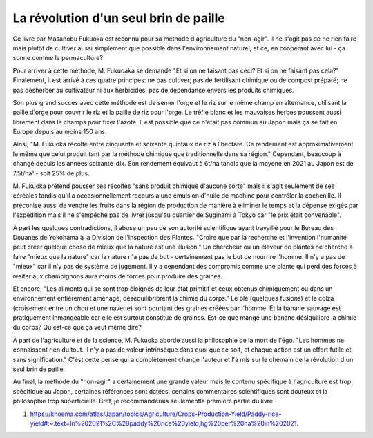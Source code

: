 La révolution d'un seul brin de paille
======================================

Ce livre par Masanobu Fukuoka est reconnu pour sa méthode d'agriculture
du "non-agir". Il ne s'agit pas de ne rien faire mais plutôt de
cultiver aussi simplement que possible dans l'environnement naturel,
et ce, en coopérant avec lui - ça sonne comme la permaculture?

Pour arriver à cette méthode, M. Fukuoaka se demande "Et si on ne faisant pas
ceci? Et si on ne faisant pas cela?" Finalement, il est arrivé à ces quatre
principes: ne pas cultiver; pas de fertilisant chimique ou de compost préparé;
ne pas désherber au cultivateur ni aux herbicides; pas de dependance envers
les produits chimiques.

Son plus grand succès avec cette méthode est de semer l'orge et le riz sur le
même champ en alternance, utilisant la paille d'orge pour couvrir le riz et la
paille de riz pour l'orge. Le trèfle blanc et les mauvaises herbes poussent
aussi librement dans le champs pour fixer l'azote. Il est possible que ce
n'était pas commun au Japon mais ça se fait en Europe depuis au moins 150 ans.

Ainsi, "M. Fukuoka récolte entre cinquante et soixante quintaux de riz à
l'hectare. Ce rendement est approximativement le même que celui produit tant
par la méthode chimique que traditionnelle dans sa région." Cependant,
beaucoup à changé depuis les années soixante-dix. Son rendement équivaut à
6t/ha tandis que la moyene en 2021 au Japon est de 7.5t/ha¹ - soit 25% de
plus.

M. Fukuoka prétend pousser ses récoltes "sans produit chimique d'aucune sorte"
mais il s'agit seulement de ses céréales tandis qu'il a occasionnellement
recours à une émulsion d'huile de machine pour contrôler la cochenille. Il
préconise aussi de vendre les fruits dans la région de production de manière à
éliminer le temps et la dépense exigés par l'expédition mais il ne s'empêche
pas de livrer jusqu'au quartier de Suginami à Tokyo car "le prix était
convenable".

À part les quelques contradictions, il abuse un peu de son autorité
scientifique ayant travaillé pour le Bureau des Douanes de Yokohama à la
Division de l'Inspection des Plantes. "Croire que par la recherche et
l'invention l'humanité peut créer quelque chose de mieux que la nature est une
illusion." Un chercheur ou un éleveur de plantes ne cherche à faire "mieux que
la nature" car la nature n'a pas de but - certainement pas le but de nourrire
l'homme. Il n'y a pas de "mieux" car il n'y pas de système de jugement. Il y a
cependant des compromis comme une plante qui perd des forces à résiter aux
champignons aura moins de forces pour produire des graines.

Et encore, "Les aliments qui se sont trop éloignés de leur état primitif et
ceux obtenus chimiquement ou dans un environnement entièrement aménagé,
déséquilibribrent la chimie du corps." Le blé (quelques fusions) et le colza
(croisement entre un chou et une navette) sont pourtant des graines créées par
l'homme. Et la banane sauvage est pratiquement inmangeable car elle est
surtout constitué de graines. Est-ce que mangé une banane désiquilibre la
chimie du corps? Qu'est-ce que ça veut même dire?

À part de l'agriculture et de la science, M. Fukuoka aborde aussi la
philosophie de la mort de l'égo. "Les hommes ne connaissent rien du tout. Il
n'y a pas de valeur intrinsèque dans quoi que ce soit, et chaque action est un
effort futile et sans signification." C'est cette pensé qui a complètement
changé l'auteur et l'a mis sur le chemain de la révolution d'un seul brin de
paille.

Au final, la méthode du "non-agir" a certainement une grande valeur mais le
contenu spécifique à l'agriculture est trop spécifique au Japon, certaines
références sont datées, certains commentaires scientifiques sont douteux et la
philosophie trop superficielle. Bref, je recommanderais seulementla première
partie du livre.

1. https://knoema.com/atlas/Japan/topics/Agriculture/Crops-Production-Yield/Paddy-rice-yield#:~:text=In%202021%2C%20paddy%20rice%20yield,hg%20per%20ha%20in%202021.
